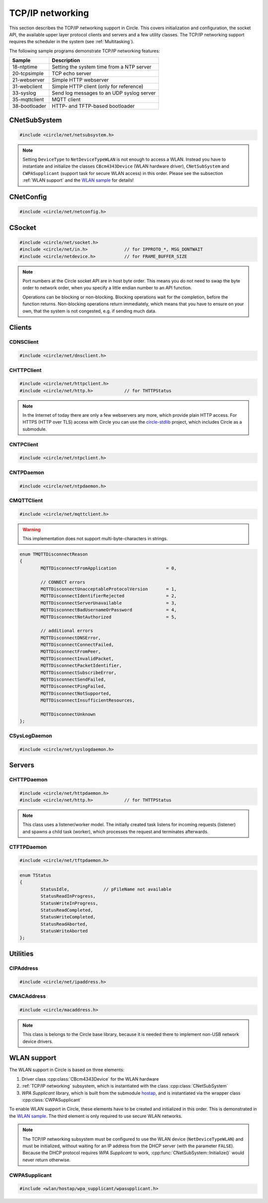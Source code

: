 .. _TCP/IP networking:

TCP/IP networking
~~~~~~~~~~~~~~~~~

This section describes the TCP/IP networking support in Circle. This covers initialization and configuration, the socket API, the available upper layer protocol clients and servers and a few utility classes. The TCP/IP networking support requires the scheduler in the system (see :ref:`Multitasking`).

The following sample programs demonstrate TCP/IP networking features:

==============	=========================================
Sample		Description
==============	=========================================
18-ntptime	Setting the system time from a NTP server
20-tcpsimple	TCP echo server
21-webserver	Simple HTTP webserver
31-webclient	Simple HTTP client (only for reference)
33-syslog	Send log messages to an UDP syslog server
35-mqttclient	MQTT client
38-bootloader	HTTP- and TFTP-based bootloader
==============	=========================================

CNetSubSystem
^^^^^^^^^^^^^

.. code-block:: cpp

	#include <circle/net/netsubsystem.h>

.. cpp:class:: CNetSubSystem

	This class represents the TCP/IP support in Circle. There can be only one instance of this class.

.. cpp:function:: CNetSubSystem::CNetSubSystem (const u8 *pIPAddress = 0, const u8 *pNetMask = 0, const u8 *pDefaultGateway = 0, const u8 *pDNSServer = 0, const char *pHostname = "raspberrypi", TNetDeviceType DeviceType = NetDeviceTypeEthernet)

	Creates the ``CNetSubSystem`` instance. The parameters ``pIPAddress``, ``pNetMask``, ``pDefaultGateway`` and ``pDNSServer`` point to 4-byte arrays, which define the network configuration (e.g. IP address {192, 168, 0, 42}). Set all these pointers to 0 to enable the dynamic network configuration using DHCP instead. ``pHostname`` specifies the host name, which is sent to the DHCP server (0 to disable). ``DeviceType`` can be ``NetDeviceTypeEthernet`` (default) or ``NetDeviceTypeWLAN``.

.. note::

	Setting ``DeviceType`` to ``NetDeviceTypeWLAN`` is not enough to access a WLAN. Instead you have to instantiate and initialize the classes ``CBcm4343Device`` (WLAN hardware driver), ``CNetSubSystem`` and ``CWPASupplicant`` (support task for secure WLAN access) in this order. Please see the subsection :ref:`WLAN support` and the `WLAN sample <https://github.com/rsta2/circle/tree/master/addon/wlan/sample/hello_wlan>`_  for details!

.. cpp:function:: boolean CNetSubSystem::Initialize (boolean bWaitForActivate = TRUE)

	Initializes the network subsystem. Usually this method returns after the network configuration has been assigned, if DHCP is enabled. This requires that the DHCP server can be reached and takes some time. If you want to speedup network initialization, you can set the parameter ``bWaitForActivate`` to ``FALSE``. Then this method will return immediately after initialization, but you have to test on your own, if the network is available using the method ``IsRunning()``, before accessing the network.

.. cpp:function:: boolean CNetSubSystem::IsRunning (void) const

	Returns ``TRUE``, when is TCP/IP network is available and configured. If DHCP is enabled, this means that an IP address is already bound.

.. cpp:function:: CNetConfig *CNetSubSystem::GetConfig (void)

	Returns a pointer to the network configuration, which is saved in an instance of the class ``CNetConfig``. This is usually used to inform the user about the dynamically assigned configuration. You should not try to manipulate the configuration using this pointer.

.. cpp:function:: static CNetSubSystem *CNetSubSystem::Get (void)

	Returns a pointer to the instance of ``CNetSubSystem``.

CNetConfig
^^^^^^^^^^

.. code-block:: cpp

	#include <circle/net/netconfig.h>

.. cpp:class:: CNetConfig

	An instance of this class holds the configuration of the TCP/IP networking subsystem. A pointer to this instance can be requested using ``CNetSubSystem::GetConfig()``. The following methods can be used to get the different configuration items.

.. cpp:function:: boolean CNetConfig::IsDHCPUsed (void) const

	Returns ``TRUE`` if the network is configured dynamically using DHCP.

.. cpp:function:: const CIPAddress *CNetConfig::GetIPAddress (void) const

	Returns our own IP address.

.. cpp:function:: const u8 *CNetConfig::GetNetMask (void) const

	Returns the net mask of the local network, we are connected to.

.. cpp:function:: const CIPAddress *CNetConfig::GetDefaultGateway (void) const

	Returns the IP address of the default gateway into the Internet.

.. cpp:function:: const CIPAddress *CNetConfig::GetDNSServer (void) const

	Returns the IP address of the Domain Name Service server.

.. cpp:function:: const CIPAddress *CNetConfig::GetBroadcastAddress (void) const

	Returns the (directed) broadcast address, which is valid in the local network, we are connected to.

CSocket
^^^^^^^

.. code-block:: cpp

	#include <circle/net/socket.h>
	#include <circle/net/in.h>		// for IPPROTO_*, MSG_DONTWAIT
	#include <circle/netdevice.h>		// for FRAME_BUFFER_SIZE

.. cpp:class:: CSocket : public CNetSocket

	This class forms the API for TCP/IP network access in Circle.

.. note::

	Port numbers at the Circle socket API are in host byte order. This means you do not need to swap the byte order to network order, when you specify a little endian number to an API function.

	Operations can be blocking or non-blocking. Blocking operations wait for the completion, before the function returns. Non-blocking operations return immediately, which means that you have to ensure on your own, that the system is not congested, e.g. if sending much data.

.. cpp:function:: CSocket::CSocket (CNetSubSystem *pNetSubSystem, int nProtocol)

	Creates a ``CSocket`` object, which represents one TCP/IP connection in Circle. ``pNetSubSystem`` is a pointer to the network subsystem. ``nProtocol`` can be ``IPPROTO_TCP``  or ``IPPROTO_UDP``.

.. cpp:function:: CSocket::~CSocket (void)

	Destroys a ``CSocket`` object and terminates an active connection.

.. cpp:function:: int CSocket::Bind (u16 usOwnPort)

	Binds the port number ``usOwnPort`` to this socket. Returns 0 on success or < 0 on error.

.. cpp:function:: int CSocket::Connect (CIPAddress &rForeignIP, u16 usForeignPort)

	Connects to a foreign host/port (TCP) or setup a foreign host/port address (UDP). ``rForeignIP`` is the IP address of the host to be connected. ``usForeignPort`` is the number of the port to be connected. Returns 0 on success or < 0 on error.

.. cpp:function:: int CSocket::Listen (unsigned nBackLog = 4)

	Listens for incoming connections (TCP only). You must call ``Bind()`` before. ``nBackLog`` is the maximum number of simultaneous connections, which may be accepted in a row before ``Accept()`` is called (up to 32). Returns 0 on success or < 0 on error.

.. cpp:function:: CSocket *CSocket::Accept (CIPAddress *pForeignIP, u16 *pForeignPort)

	Accepts an incoming connection (TCP only). You must call ``Listen()`` before. ``pForeignIP`` points to a ``CIPAddress`` object, which receives the IP address of the remote host. The remote port number will be returned in ``*pForeignPort``. Returns a newly created socket to be used to communicate with the remote host, or 0 on error.

.. cpp:function:: int CSocket::Send (const void *pBuffer, unsigned nLength, int nFlags)

	Sends a message to a remote host. ``pBuffer`` is a pointer to the message and ``nLength`` is its length in bytes. ``nFlags`` can be ``MSG_DONTWAIT`` (non-blocking operation) or 0 (blocking operation). Returns the length of the sent message or < 0 on error.

.. cpp:function:: int CSocket::Receive (void *pBuffer, unsigned nLength, int nFlags)

	Receives a message from a remote host. ``pBuffer`` is a pointer to the message buffer and ``nLength`` is its size in bytes. ``nLength`` should be at least ``FRAME_BUFFER_SIZE``, otherwise data may get lost. ``nFlags`` can be ``MSG_DONTWAIT`` (non-blocking operation) or 0 (blocking operation). Returns the length of received message, which is 0 with ``MSG_DONTWAIT`` if no message is available, or < 0 on error.

.. cpp:function:: int CSocket::SendTo (const void *pBuffer, unsigned nLength, int nFlags, CIPAddress &rForeignIP, u16 nForeignPort)

	Sends a message to a specific remote host. ``pBuffer`` is a pointer to the message and ``nLength`` is its length in bytes. ``nFlags`` can be ``MSG_DONTWAIT`` (non-blocking operation) or 0 (blocking operation). ``rForeignIP`` is the IP address of the host to be sent to (ignored on TCP socket). ``nForeignPort`` is the number of the port to be sent to (ignored on TCP socket). Returns the length of the sent message or < 0 on error.

.. cpp:function:: int CSocket::ReceiveFrom (void *pBuffer, unsigned nLength, int nFlags, CIPAddress *pForeignIP, u16 *pForeignPort)

	Receives a message from a remote host, returns host/port of remote host. ``pBuffer`` is a pointer to the message buffer and ``nLength`` is its size in bytes. ``nLength`` should be at least ``FRAME_BUFFER_SIZE``, otherwise data may get lost. ``nFlags`` can be ``MSG_DONTWAIT`` (non-blocking operation) or 0 (blocking operation). ``pForeignIP`` is a pointer to a ``CIPAddress`` object, which receives the IP address of the host, which has sent the message. The number of the port from which the message has been sent will be returned in ``*pForeignPort``. Returns the length of the received message, which is 0 with ``MSG_DONTWAIT`` if no message is available, or < 0 on error.

.. cpp:function:: int CSocket::SetOptionBroadcast (boolean bAllowed)

	``bAllowed`` specifies weather sending and receiving broadcast messages is allowed on this socket (default ``FALSE``). Call this with ``bAllowed = TRUE`` after ``Bind()`` or ``Connect()`` to be able to send and/or receive broadcast messages (ignored on TCP socket). Returns 0 on success or < 0 on error.

.. cpp:function:: const u8 *CSocket::GetForeignIP (void) const

	Returns a pointer to the IP address of the connected remote host (4 bytes) or 0, if the socket is not connected.

Clients
^^^^^^^

CDNSClient
""""""""""

.. code-block:: cpp

	#include <circle/net/dnsclient.h>

.. cpp:class:: CDNSClient

	This class supports the resolve of an Internet domain host name to an IP address.

.. cpp:function:: CDNSClient::CDNSClient (CNetSubSystem *pNetSubSystem)

	Creates a ``CDNSClient`` object. ``pNetSubSystem`` is a pointer to the network subsystem.

.. cpp:function:: boolean CDNSClient::Resolve (const char *pHostname, CIPAddress *pIPAddress)

	Resolves the host name ``pHostname`` to an IP address, returned in ``*pIPAddress``. ``pHostname`` can be a dotted IP address string (e.g. "192.168.0.42") too, which will be converted. Returns ``TRUE`` on success.

CHTTPClient
"""""""""""

.. code-block:: cpp

	#include <circle/net/httpclient.h>
	#include <circle/net/http.h>		// for THTTPStatus

.. cpp:class:: CHTTPClient

	This class can be used to generate requests to a HTTP server.

.. note::

	In the Internet of today there are only a few webservers any more, which provide plain HTTP access. For HTTPS (HTTP over TLS) access with Circle you can use the `circle-stdlib <https://github.com/smuehlst/circle-stdlib>`_ project, which includes Circle as a submodule.

.. cpp:function:: CHTTPClient::CHTTPClient (CNetSubSystem *pNetSubSystem, CIPAddress &rServerIP, u16 usServerPort = HTTP_PORT, const char *pServerName = 0)

	Creates a ``CHTTPClient`` object. ``pNetSubSystem`` is a pointer to the network subsystem. ``rServerIP`` is the IP address of the server and ``usServerPort`` the server port to connect. ``pServerName`` is the host name of the server, which is required for the access to virtual servers (multiple websites with different host names, hosted on the same server).

.. cpp:function:: THTTPStatus CHTTPClient::Get (const char *pPath, u8 *pBuffer, unsigned *pLength)

	Sends a GET request to the server. ``pPath`` is the absolute path of the requested document, optionally with appended parameters:

	``/path/filename.ext[?name=value[&name=value...]]``

	The received content will be returned in ``pBuffer``. ``*pLength`` is the buffer size in bytes on input and the received content length on output. Returns the HTTP status (``HTTPOK`` on success).

.. cpp:function:: THTTPStatus CHTTPClient::Post (const char *pPath, u8 *pBuffer, unsigned *pLength, const char *pFormData)

	Sends a POST request to the server. ``pPath`` is the absolute path of the requested document, optionally with appended parameters:

	``/path/filename.ext[?name=value[&name=value...]]``

	The received content will be returned in ``pBuffer``. ``*pLength`` is the buffer size in bytes on input and the received content length on output. ``pFormData`` are the posted parameters in this format:

	``name=value[&name=value...]``

	Returns the HTTP status (``HTTPOK`` on success).

CNTPClient
""""""""""

.. code-block:: cpp

	#include <circle/net/ntpclient.h>

.. cpp:class:: CNTPClient

	This class can be used to request the current time from a Network Time Protocol server.

.. cpp:function:: CNTPClient::CNTPClient (CNetSubSystem *pNetSubSystem)

	Creates a ``CNTPClient`` object. ``pNetSubSystem`` is a pointer to the network subsystem.

.. cpp:function:: unsigned CNTPClient::GetTime (CIPAddress &rServerIP)

	Requests the current time from a NTP server. ``rServerIP`` is the IP address from the NTP server, which can be resolved using the class ``CDNSClient``. Returns the current time in seconds since 1970-01-01 00:00:00 UTC, or 0 on error.

CNTPDaemon
""""""""""

.. code-block:: cpp

	#include <circle/net/ntpdaemon.h>

.. cpp:class:: CNTPDaemon : public CTask

	This class is a background task, which continuously (all 15 minutes) updates the Circle system time from a NTP server. It uses the class ``CNTPClient``.

.. cpp:function:: CNTPDaemon::CNTPDaemon (const char *pNTPServer, CNetSubSystem *pNetSubSystem)

	Creates the ``CNTPDaemon`` task. ``pNTPServer`` is the host name of the NTP server (e.g. "pool.ntp.org"). ``pNetSubSystem`` is a pointer to the network subsystem. This object must be created using the ``new`` operator.

CMQTTClient
"""""""""""

.. code-block:: cpp

	#include <circle/net/mqttclient.h>

.. cpp:class:: CMQTTClient : public CTask

	This class is a client for the MQTT protocol, according to the `MQTT v3.1.1 specification <http://docs.oasis-open.org/mqtt/mqtt/v3.1.1/os/mqtt-v3.1.1-os.pdf>`_. It is implemented as a task. To use this class, you have to derive a user defined class from ``CMQTTClient`` and override its virtual methods. The task must be created with the ``new`` operator.

.. warning::

	This implementation does not support multi-byte-characters in strings.

.. cpp:function:: CMQTTClient::CMQTTClient (CNetSubSystem *pNetSubSystem, size_t nMaxPacketSize = 1024, size_t nMaxPacketsQueued = 4, size_t nMaxTopicSize = 256)

	Creates a ``CMQTTClient`` task. ``pNetSubSystem`` is a pointer to the network subsystem. ``nMaxPacketSize`` is the maximum allowed size of a MQTT packet sent or received (topic size + payload size + a few bytes protocol overhead). ``nMaxPacketsQueued`` is the maximum number of MQTT packets queue-able on receive. If processing a received packet takes longer, further packets have to be queued. ``nMaxTopicSize`` is the maximum allowed size of a received topic string.

.. cpp:function:: boolean CMQTTClient::IsConnected (void) const

	Returns ``TRUE`` if an active connection to the MQTT broker exists.

.. cpp:function:: void CMQTTClient::Connect (const char *pHost, u16 usPort = MQTT_PORT, const char *pClientIdentifier = 0, const char *pUsername = 0, const char *pPassword = 0, u16 usKeepAliveSeconds = 60, boolean bCleanSession = TRUE, const char *pWillTopic = 0, u8 uchWillQoS = 0, boolean bWillRetain = FALSE, const u8 *pWillPayload = 0, size_t nWillPayloadLength = 0)

	Establishes a connection to the MQTT broker ``pHost`` (host name or IP address as a dotted string). ``usPort`` is the port number of the MQTT broker service (default 1883). ``pClientIdentifier`` is the identifier string of this client (if 0 set internally to ``raspiNNNNNNNNNNNNNNNN``, N = hex digits of the serial number). ``pUsername`` is the user name for authorization (0 if not required). ``pPassword`` is the password for authorization (0 if not required). ``usKeepAliveSeconds`` is the duration of the keep alive period in seconds (default 60). ``bCleanSession`` specifies, if this should be a clean MQTT session. (default TRUE).

	``pWillTopic`` is the topic string for the last will message (no last will message if 0). ``uchWillQoS`` is the QoS setting for last will message (default unused). ``bWillRetain`` is the retain parameter for last will message (default unused). ``pWillPayload`` is a pointer to the last will message payload (default unused). ``nWillPayloadLength`` is the length of the last will message payload (default unused).

.. cpp:function:: void CMQTTClient::Disconnect (boolean bForce = FALSE)

	Closes the connection to a MQTT broker. ``bForce`` forces a TCP disconnect only and does not send a MQTT DISCONNECT packet.

.. cpp:function:: void CMQTTClient::Subscribe (const char *pTopic, u8 uchQoS = MQTT_QOS2)

	Subscribes to the MQTT topic ``pTopic`` (may include wildchars). ``uchQoS`` is the maximum QoS value for receiving messages with this topic (default QoS 2).

.. cpp:function:: void CMQTTClient::Unsubscribe (const char *pTopic)

	Unsubscribes from the MQTT topic ``pTopic``.

.. cpp:function:: void CMQTTClient::Publish (const char *pTopic, const u8 *pPayload = 0, size_t nPayloadLength = 0, u8 uchQoS = MQTT_QOS1, boolean bRetain = FALSE)

	Publishes the MQTT topic ``pTopic``. ``pPayload`` is a pointer to the message payload (default unused). ``nPayloadLength`` is the length of the message payload (default 0). ``uchQoS`` is the QoS value for sending the PUBLISH message (default QoS 1). ``bRetain`` is the retain parameter for the message (default FALSE).

.. cpp:function:: virtual void CMQTTClient::OnConnect (boolean bSessionPresent)

	This is a callback entered when the connection to the MQTT broker has been established. ``bSessionPresent`` specifies, if a session was already present on the server for this client.

.. cpp:function:: virtual void CMQTTClient::OnDisconnect (TMQTTDisconnectReason Reason)

	This is a callback entered when the connection to the MQTT broker has been closed. ``Reason`` is the reason for closing the connection, which can be:

.. code-block:: cpp

	enum TMQTTDisconnectReason
	{
		MQTTDisconnectFromApplication			= 0,

		// CONNECT errors
		MQTTDisconnectUnacceptableProtocolVersion	= 1,
		MQTTDisconnectIdentifierRejected		= 2,
		MQTTDisconnectServerUnavailable			= 3,
		MQTTDisconnectBadUsernameOrPassword		= 4,
		MQTTDisconnectNotAuthorized			= 5,

		// additional errors
		MQTTDisconnectDNSError,
		MQTTDisconnectConnectFailed,
		MQTTDisconnectFromPeer,
		MQTTDisconnectInvalidPacket,
		MQTTDisconnectPacketIdentifier,
		MQTTDisconnectSubscribeError,
		MQTTDisconnectSendFailed,
		MQTTDisconnectPingFailed,
		MQTTDisconnectNotSupported,
		MQTTDisconnectInsufficientResources,

		MQTTDisconnectUnknown
	};

.. cpp:function:: virtual void CMQTTClient::OnMessage (const char *pTopic, const u8 *pPayload, size_t nPayloadLength, boolean bRetain)

	This is a callback entered when a PUBLISH message has been received for a subscribed topic. ``pTopic`` is the topic of the received message. ``pPayload`` is a pointer to the payload of the received message. ``nPayloadLength`` is the length of the payload of the received message. ``bRetain`` is the retain parameter of the received message.

.. cpp:function:: virtual void CMQTTClient::OnLoop (void)

	This is a callback regularly entered from the MQTT client task.

.. _CSysLogDaemon:

CSysLogDaemon
"""""""""""""

.. code-block:: cpp

	#include <circle/net/syslogdaemon.h>

.. cpp:class:: CSysLogDaemon : public CTask

	This class is a background task, which sends the messages from the :ref:`System log` to a RFC5424/RFC5426 syslog server via UDP.

.. cpp:function:: CSysLogDaemon::CSysLogDaemon (CNetSubSystem *pNetSubSystem, const CIPAddress &rServerIP, u16 usServerPort = SYSLOG_PORT)

	Creates the ``CSysLogDaemon`` task. ``pNetSubSystem`` is a pointer to the network subsystem. ``rServerIP`` is the IP address of the syslog server. ``usServerPort`` is the port number of the syslog server (default 514). This object must be created using the ``new`` operator.

Servers
^^^^^^^

CHTTPDaemon
"""""""""""

.. code-block:: cpp

	#include <circle/net/httpdaemon.h>
	#include <circle/net/http.h>		// for THTTPStatus

.. cpp:class:: CHTTPDaemon : public CTask

	This class implements a simple HTTP server as a task. You have to derive a user class from it, override the virtual methods and create it using the ``new`` operator to start it.

.. note::

	This class uses a listener/worker model. The initially created task listens for incoming requests (listener) and spawns a child task (worker), which processes the request and terminates afterwards.

.. cpp:function:: CHTTPDaemon::CHTTPDaemon (CNetSubSystem *pNetSubSystem, CSocket *pSocket = 0, unsigned nMaxContentSize = 0, u16 nPort = HTTP_PORT, unsigned nMaxMultipartSize = 0)

	Creates the ``CHTTPDaemon`` task. ``pNetSubSystem`` is a pointer to the network subsystem. ``pSocket`` is 0 for first created instance (listener). ``nMaxContentSize`` is the buffer size for the content of the created worker tasks. Set this parameter to the maximum length in bytes of a webpage, which is generated by your server. ``nPort`` is the port number to listen on (default 80). ``nMaxMultipartSize`` is the buffer size for received multipart form data. If your server receives requests, which include multipart form data, this parameter must be set to the maximum length of this data, which you want to process.

.. cpp:function:: virtual CHTTPDaemon *CHTTPDaemon::CreateWorker (CNetSubSystem *pNetSubSystem, CSocket *pSocket) = 0

	Creates a worker instance of your derived webserver class. ``pNetSubSystem`` is a pointer to the network subsystem. ``pSocket`` is the socket that manages the incoming connection. Both parameters have to be handed over to the constructor of your derived webserver class, to be passed to ``CHTTPDaemon::CHTTPDaemon``. See this example:

.. code-block:: cpp
	:caption: mywebserver.h

	class CMyWebServer : public CHTTPDaemon
	{
	public:
		CMyWebServer (CNetSubSystem *pNetSubSystem,
			      CActLED	    *pActLED,	   // some user data
			      CSocket	    *pSocket = 0); // 0 for first instance

		CHTTPDaemon *CreateWorker (CNetSubSystem *pNetSubSystem,
					   CSocket	 *pSocket);

		...
	};

.. code-block:: cpp
	:caption: mywebserver.cpp

	#define MAX_CONTENT_SIZE	4000	// maximum content size of your pages

	CMyWebServer::CMyWebServer (CNetSubSystem *pNetSubSystem,
				    CActLED	  *pActLED,
				    CSocket	  *pSocket)
	:	CHTTPDaemon (pNetSubSystem, pSocket, MAX_CONTENT_SIZE),
		m_pActLED (pActLED)
	{
	}

	CHTTPDaemon *CMyWebServer::CreateWorker (CNetSubSystem *pNetSubSystem,
						 CSocket       *pSocket)
	{
		return new CMyWebServer (pNetSubSystem, m_pActLED, pSocket);
	}


.. cpp:function:: virtual THTTPStatus CHTTPDaemon::GetContent (const char *pPath, const char *pParams, const char *pFormData, u8 *pBuffer, unsigned *pLength, const char **ppContentType) = 0

	Define this method to provide your own content. ``pPath`` is the path of the file to be sent (e.g. "/index.html", can be "/" too). ``pParams`` are the GET parameters ("" for none). ``pFormData`` contains the parameters from the form data from POST ("" for none). Copy your content to ``pBuffer``. ``*pLength`` is the buffer size in bytes on input and the content length on output. ``*ppContentType`` must be set to the MIME type, if it is not "text/html". This method has to return the HTTP status (``HTTPOK`` on success).

.. cpp:function:: virtual void CHTTPDaemon::WriteAccessLog (const CIPAddress &rRemoteIP, THTTPRequestMethod RequestMethod, const char *pRequestURI, THTTPStatus Status, unsigned nContentLength)

	Overwrite this method to implement your own access logging. ``rRemoteIP`` is the IP address of the client. ``RequestMethod`` is the method of the request and ``pRequestURI`` its URI. ``Status`` and ``nContentLength`` specify the returned HTTP status number and the length of the sent content. The default implementation of this method writes a message to the :ref:`System log`.

.. cpp:function:: boolean CHTTPDaemon::GetMultipartFormPart (const char **ppHeader, const u8 **ppData, unsigned *pLength)

	This method can be called from ``GetContent()`` and returns the next part of multipart form data (``TRUE`` if available). This data is not available after returning from ``GetContent()`` any more. ``*ppHeader`` returns a pointer to the part header. ``*ppData`` returns a pointer to part data. ``*pLength`` returns the part data length.

CTFTPDaemon
"""""""""""

.. code-block:: cpp

	#include <circle/net/tftpdaemon.h>

.. cpp:class:: CTFTPDaemon : public CTask

	This class provides a server task for the TFTP protocol. You have to implement the pure virtual methods in a derived class, start the task with the ``new`` operator and will be able to receive and handle TFTP requests. This server can handle only one connection at a time, and works in binary mode only. The `TFTP fileserver sample <https://github.com/rsta2/circle/tree/master/addon/tftpfileserver/sample>`_ demonstrates the usage of this class.

.. cpp:function:: CTFTPDaemon::CTFTPDaemon (CNetSubSystem *pNetSubSystem)

	Creates the ``CTFTPDaemon`` task. ``pNetSubSystem`` is a pointer to the network subsystem.

.. cpp:function:: virtual boolean CTFTPDaemon::FileOpen (const char *pFileName) = 0

	Virtual method entered to open a file for read to be sent via TFTP. ``pFileName`` is the file name sent by the client. Returns ``TRUE`` on success.

.. cpp:function:: virtual boolean CTFTPDaemon::FileCreate (const char *pFileName) = 0

	Virtual method entered to create a file for write to be received via TFTP. ``pFileName`` is the file name sent by the client. Returns ``TRUE`` on success.

.. cpp:function:: virtual boolean CTFTPDaemon::FileClose (void) = 0

	Virtual method entered to close the currently open file. Returns ``TRUE`` on success.

.. cpp:function:: virtual int CTFTPDaemon::FileRead (void *pBuffer, unsigned nCount) = 0

	Virtual method entered to read ``nCount`` bytes from the currently open file into ``pBuffer``. Returns the number of bytes read, or < 0 on error.

.. cpp:function:: virtual int CTFTPDaemon::FileWrite (const void *pBuffer, unsigned nCount) = 0

	Virtual method entered to write ``nCount`` bytes from ``pBuffer`` into the currently open file. Returns the number of bytes written, or < 0 on error.

.. cpp:function:: virtual void CTFTPDaemon::UpdateStatus (TStatus Status, const char *pFileName)

	Virtual method entered to inform the derived class about the progress of an ongoing transfer. ``pFileName`` is the name of the transferred file, if available. ``Status`` can have the following values:

.. code-block:: cpp

	enum TStatus
	{
		StatusIdle,		// pFileName not available
		StatusReadInProgress,
		StatusWriteInProgress,
		StatusReadCompleted,
		StatusWriteCompleted,
		StatusReadAborted,
		StatusWriteAborted
	};

Utilities
^^^^^^^^^

CIPAddress
""""""""""

.. code-block:: cpp

	#include <circle/net/ipaddress.h>

.. c:macro:: IP_ADDRESS_SIZE

	The size of an IP (v4) address (4 bytes).

.. cpp:class:: CIPAddress

	This class encapsulates an IP (v4) address.

.. cpp:function:: CIPAddress::CIPAddress (void)
.. cpp:function:: CIPAddress::CIPAddress (u32 nAddress)
.. cpp:function:: CIPAddress::CIPAddress (const u8 *pAddress)
.. cpp:function:: CIPAddress::CIPAddress (const CIPAddress &rAddress)

	Creates an ``CIPAddress`` object. Initialize it from different address formats.

.. cpp:function:: boolean CIPAddress::operator== (const CIPAddress &rAddress2) const
.. cpp:function:: boolean CIPAddress::operator!= (const CIPAddress &rAddress2) const
.. cpp:function:: boolean CIPAddress::operator== (const u8 *pAddress2) const
.. cpp:function:: boolean CIPAddress::operator!= (const u8 *pAddress2) const
.. cpp:function:: boolean CIPAddress::operator== (u32 nAddress2) const
.. cpp:function:: boolean CIPAddress::operator!= (u32 nAddress2) const

	Compares this IP address with a second IP address in different formats.

.. cpp:function:: CIPAddress &CIPAddress::operator= (u32 nAddress)

	Assign a new IP address ``nAddress``.

.. cpp:function:: void CIPAddress::Set (u32 nAddress)
.. cpp:function:: void CIPAddress::Set (const u8 *pAddress)
.. cpp:function:: void CIPAddress::Set (const CIPAddress &rAddress)

	Sets the IP address in different formats.

.. cpp:function:: void CIPAddress::SetBroadcast (void)

	Sets the IP address to the broadcast address (255.255.255.255).

.. cpp:function:: CIPAddress::operator u32 (void) const

	Returns the IP address as ``u32`` value.

.. cpp:function:: const u8 *CIPAddress::Get (void) const

	Returns a pointer to the IP address as an array with 4 bytes.

.. cpp:function:: void CIPAddress::CopyTo (u8 *pBuffer) const

	Copy the IP address to a buffer (4 bytes).

.. cpp:function:: boolean CIPAddress::IsNull (void) const

	Returns ``TRUE``, if the IP address components are all zero (0.0.0.0).

.. cpp:function:: boolean CIPAddress::IsBroadcast (void) const

	Returns ``TRUE`` if the IP address is the broadcast address (255.255.255.255).

.. cpp:function:: unsigned CIPAddress::GetSize (void) const

	Returns the size of an IP (v4) address (4).

.. cpp:function:: void CIPAddress::Format (CString *pString) const

	Sets ``*pString`` to the dotted string representation of the IP address.

.. cpp:function:: boolean CIPAddress::OnSameNetwork (const CIPAddress &rAddress2, const u8 *pNetMask) const

	Returns ``TRUE``, if this IP address is on the same network as ``rAddress2`` with ``pNetMask`` applied.

CMACAddress
"""""""""""

.. code-block:: cpp

	#include <circle/macaddress.h>

.. note::

	This class is belongs to the Circle base library, because it is needed there to implement non-USB network device drivers.

.. c:macro:: MAC_ADDRESS_SIZE

	The size of an (Ethernet) MAC address (6 bytes).

.. cpp:class:: CMACAddress

	This class encapsulates an (Ethernet) MAC address.

.. cpp:function:: CMACAddress::CMACAddress (void)

	Creates an ``CMACAddress`` object. The address is initialized as "invalid" and must be set, before it can be read.

.. cpp:function:: CMACAddress::CMACAddress (const u8 *pAddress)

	Creates an ``CMACAddress`` object. Set it from ``pAddress``, which points to an array with 6 bytes.

.. cpp:function:: boolean CMACAddress::operator== (const CMACAddress &rAddress2) const
.. cpp:function:: boolean CMACAddress::operator!= (const CMACAddress &rAddress2) const

	Compares this MAC address with a second MAC address.

.. cpp:function:: void CMACAddress::Set (const u8 *pAddress)

	Sets the MAC address to ``pAddress``, which points to an array with 6 bytes.

.. cpp:function:: void CMACAddress::SetBroadcast (void)

	Sets the MAC address to the (Ethernet) broadcast address (FF:FF:FF:FF:FF:FF).

.. cpp:function:: const u8 *CMACAddress::Get (void) const

	Returns a pointer to the MAC address as an array with 6 bytes.

.. cpp:function:: void CMACAddress::CopyTo (u8 *pBuffer) const

	Copy the MAC address to a buffer (6 bytes).

.. cpp:function:: boolean CMACAddress::IsBroadcast (void) const

	Returns ``TRUE`` if the MAC address is the (Ethernet) broadcast address (FF:FF:FF:FF:FF:FF).

.. cpp:function:: unsigned CMACAddress::GetSize (void) const

	Returns the size of an (Ethernet) MAC address (6).

.. cpp:function:: void CMACAddress::Format (CString *pString) const

	Sets ``*pString`` to the string representation of the MAC address.

.. _WLAN support:

WLAN support
^^^^^^^^^^^^

The WLAN support in Circle is based on three elements:

1. Driver class :cpp:class:`CBcm4343Device` for the WLAN hardware
2. :ref:`TCP/IP networking` subsystem, which is instantiated with the class :cpp:class:`CNetSubSystem`
3. *WPA Supplicant* library, which is built from the submodule `hostap <https://github.com/rsta2/hostap/tree/hostap_0_7_0-circle>`_, and is instantiated via the wrapper class :cpp:class:`CWPASupplicant`

To enable WLAN support in Circle, these elements have to be created and initialized in this order. This is demonstrated in the `WLAN sample <https://github.com/rsta2/circle/tree/master/addon/wlan/sample/hello_wlan>`_. The third element is only required to use secure WLAN networks.

.. note::

	The TCP/IP networking subsystem must be configured to use the WLAN device (``NetDeviceTypeWLAN``) and must be initialized, without waiting for an IP address from the DHCP server (with the parameter ``FALSE``). Because the DHCP protocol requires *WPA Supplicant* to work, :cpp:func:`CNetSubSystem::Initialize()` would never return otherwise.

CWPASupplicant
""""""""""""""

.. code-block:: cpp

	#include <wlan/hostap/wpa_supplicant/wpasupplicant.h>

.. cpp:class:: CWPASupplicant

	This class is a wrapper for the well-known *WPA Supplicant* application, which has been ported to Circle as a library. An instance of this class is required for connecting to secure (i.e. WPA2) WLAN networks. The WLAN hardware driver :cpp:class:`CBcm4343Device` and the :ref:`TCP/IP networking` subsystem must already running, when *WPA Supplicant* is initialized.

.. cpp:function:: CWPASupplicant::CWPASupplicant (const char *pConfigFile)

	Creates an instance of this class. ``pConfigFile`` is the path to the configuration file (e.g. "SD:/wpa_supplicant.conf").

.. cpp:function:: boolean CWPASupplicant::Initialize (void)

	Initializes the *WPA Supplicant* module and automatically starts to connect to one of the WLAN networks, which have been configured in the configuration file.

.. cpp:function:: boolean CWPASupplicant::IsConnected (void) const

	Returns ``TRUE``, if a connection to a configured WLAN network is currently active.
